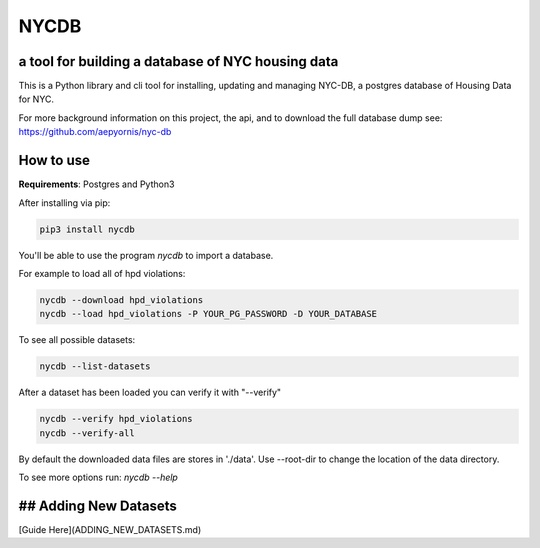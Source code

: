 *****
NYCDB
*****

a tool for building a database of NYC housing data
**************************************************

This is a Python library and cli tool for installing, updating and managing NYC-DB, a postgres database of Housing Data for NYC.

For more background information on this project, the api, and to download the full database dump see: https://github.com/aepyornis/nyc-db


How to use
**********

**Requirements**:  Postgres and Python3


After installing via pip:

.. code-block:: bash

    pip3 install nycdb


You'll be able to use the program `nycdb` to import a database.


For example to load all of hpd violations:

.. code-block:: bash

    nycdb --download hpd_violations
    nycdb --load hpd_violations -P YOUR_PG_PASSWORD -D YOUR_DATABASE

To see all possible datasets:

.. code-block:: bash

   nycdb --list-datasets


After a dataset has been loaded you can verify it with "--verify"

.. code-block:: bash

   nycdb --verify hpd_violations
   nycdb --verify-all


By default the downloaded data files are stores in './data'. Use --root-dir to change the location of the data directory.

To see more options run: `nycdb --help`

## Adding New Datasets
**********
[Guide Here](ADDING_NEW_DATASETS.md)
